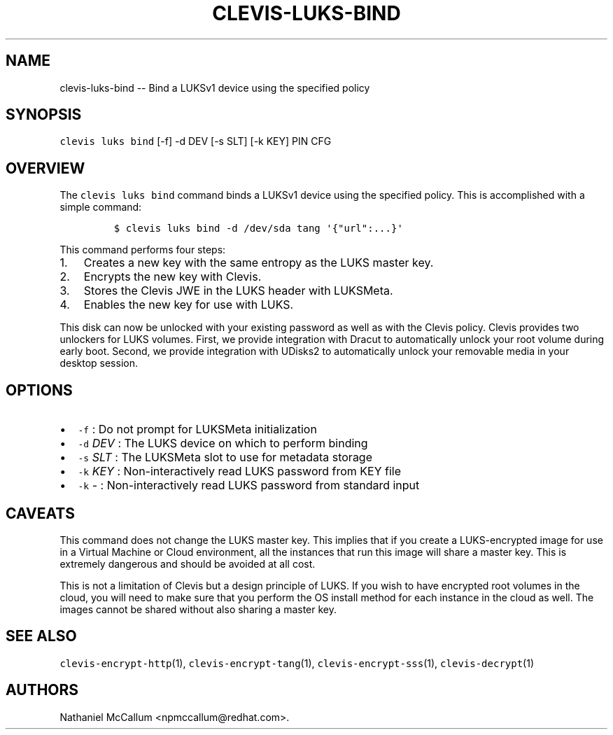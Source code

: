 .\" Automatically generated by Pandoc 1.19.1
.\"
.TH "CLEVIS\-LUKS\-BIND" "1" "Sepember 2017" "" ""
.hy
.SH NAME
.PP
clevis\-luks\-bind \-\- Bind a LUKSv1 device using the specified policy
.SH SYNOPSIS
.PP
\f[C]clevis\ luks\ bind\f[] [\-f] \-d DEV [\-s SLT] [\-k KEY] PIN CFG
.SH OVERVIEW
.PP
The \f[C]clevis\ luks\ bind\f[] command binds a LUKSv1 device using the
specified policy.
This is accomplished with a simple command:
.IP
.nf
\f[C]
$\ clevis\ luks\ bind\ \-d\ /dev/sda\ tang\ \[aq]{"url":...}\[aq]
\f[]
.fi
.PP
This command performs four steps:
.IP "1." 3
Creates a new key with the same entropy as the LUKS master key.
.IP "2." 3
Encrypts the new key with Clevis.
.IP "3." 3
Stores the Clevis JWE in the LUKS header with LUKSMeta.
.IP "4." 3
Enables the new key for use with LUKS.
.PP
This disk can now be unlocked with your existing password as well as
with the Clevis policy.
Clevis provides two unlockers for LUKS volumes.
First, we provide integration with Dracut to automatically unlock your
root volume during early boot.
Second, we provide integration with UDisks2 to automatically unlock your
removable media in your desktop session.
.SH OPTIONS
.IP \[bu] 2
\f[C]\-f\f[] : Do not prompt for LUKSMeta initialization
.IP \[bu] 2
\f[C]\-d\f[] \f[I]DEV\f[] : The LUKS device on which to perform binding
.IP \[bu] 2
\f[C]\-s\f[] \f[I]SLT\f[] : The LUKSMeta slot to use for metadata
storage
.IP \[bu] 2
\f[C]\-k\f[] \f[I]KEY\f[] : Non\-interactively read LUKS password from
KEY file
.IP \[bu] 2
\f[C]\-k\f[] \- : Non\-interactively read LUKS password from standard
input
.SH CAVEATS
.PP
This command does not change the LUKS master key.
This implies that if you create a LUKS\-encrypted image for use in a
Virtual Machine or Cloud environment, all the instances that run this
image will share a master key.
This is extremely dangerous and should be avoided at all cost.
.PP
This is not a limitation of Clevis but a design principle of LUKS.
If you wish to have encrypted root volumes in the cloud, you will need
to make sure that you perform the OS install method for each instance in
the cloud as well.
The images cannot be shared without also sharing a master key.
.SH SEE ALSO
.PP
\f[C]clevis\-encrypt\-http\f[](1), \f[C]clevis\-encrypt\-tang\f[](1),
\f[C]clevis\-encrypt\-sss\f[](1), \f[C]clevis\-decrypt\f[](1)
.SH AUTHORS
Nathaniel McCallum <npmccallum@redhat.com>.
